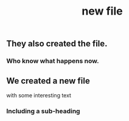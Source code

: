 #+TITLE: new file

** They also created the file.
*** Who know what happens now.
** We created a new file
with some interesting text
*** Including a sub-heading
